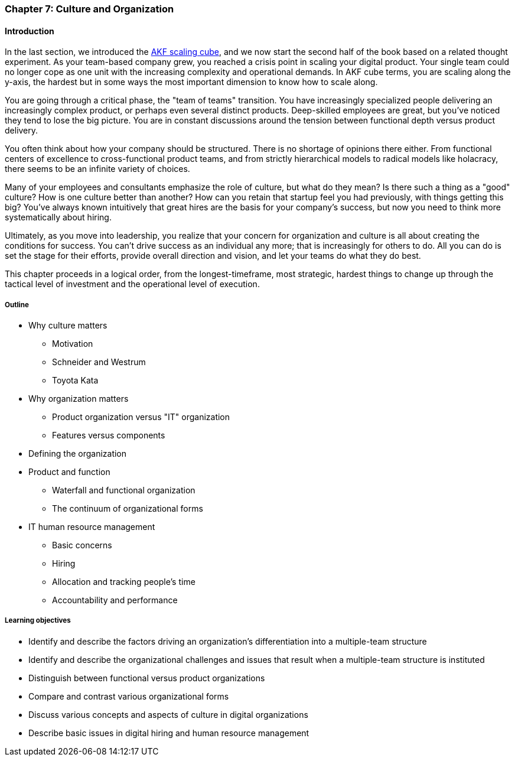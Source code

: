 anchor:chap-org-culture[]

=== Chapter 7: Culture and Organization

==== Introduction

In the last section, we introduced the xref:AKF-cube[AKF scaling cube], and we now start the second half of the book based on a related thought experiment. As your team-based company grew, you reached a crisis point in scaling your digital product. Your single team could no longer cope as one unit with the increasing complexity and operational demands. In AKF cube terms, you are scaling along the y-axis, the hardest but in some ways the most important dimension to know how to scale along.

You are going through a critical phase, the "team of teams" transition. You have increasingly specialized people delivering an increasingly complex product, or perhaps even several distinct products. Deep-skilled employees are great, but you've noticed they tend to lose the big picture. You are in constant discussions around the tension between functional depth versus product delivery.

You often think about how your company should be structured. There is no shortage of opinions there either. From functional centers of excellence to cross-functional product teams, and from strictly hierarchical models to radical models like holacracy, there seems to be an infinite variety of choices.

Many of your employees and consultants emphasize the role of culture, but what do they mean? Is there such a thing as a "good" culture? How is one culture better than another? How can you retain that startup feel you had previously, with things getting this big? You've always known intuitively that great hires are the basis for your company's success, but now you need to think more systematically about hiring.

Ultimately, as you move into leadership, you realize that your concern for organization and culture is all about creating the conditions for success. You can't drive success as an individual any more; that is increasingly for others to do. All you can do is set the stage for their efforts, provide overall direction and vision, and let your teams do what they do best.

This chapter proceeds in a logical order, from the longest-timeframe, most strategic, hardest things to change up through the tactical level of investment and the operational level of execution.


===== Outline
* Why culture matters
** Motivation
** Schneider and Westrum
** Toyota Kata
* Why organization matters
** Product organization versus "IT" organization
** Features versus components
* Defining the organization
* Product and function
** Waterfall and functional organization
** The continuum of organizational forms
* IT human resource management
** Basic concerns
** Hiring
** Allocation and tracking people’s time
** Accountability and performance

===== Learning objectives

* Identify and describe the factors driving an organization's differentiation into a multiple-team structure
* Identify and describe the organizational challenges and issues that result when a multiple-team structure is instituted
* Distinguish between functional versus product organizations
* Compare and contrast various organizational forms
* Discuss various concepts and aspects of culture in digital organizations
* Describe basic issues in digital hiring and human resource management
